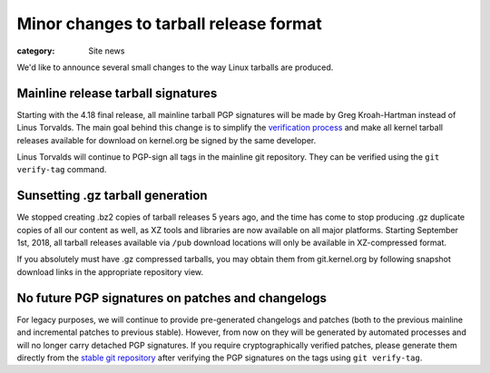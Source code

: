Minor changes to tarball release format
=======================================

:category: Site news

We'd like to announce several small changes to the way Linux tarballs
are produced.

Mainline release tarball signatures
-----------------------------------
Starting with the 4.18 final release, all mainline tarball PGP
signatures will be made by Greg Kroah-Hartman instead of Linus Torvalds.
The main goal behind this change is to simplify the `verification
process`_ and make all kernel tarball releases available for download on
kernel.org be signed by the same developer.

Linus Torvalds will continue to PGP-sign all tags in the mainline
git repository. They can be verified using the ``git verify-tag``
command.

.. _`verification process`: https://www.kernel.org/signature.html

Sunsetting .gz tarball generation
---------------------------------
We stopped creating .bz2 copies of tarball releases 5 years ago, and the
time has come to stop producing .gz duplicate copies of all our content
as well, as XZ tools and libraries are now available on all major
platforms. Starting September 1st, 2018, all tarball releases available
via ``/pub`` download locations will only be available in XZ-compressed
format.

If you absolutely must have .gz compressed tarballs, you may obtain them
from git.kernel.org by following snapshot download links in the
appropriate repository view.

No future PGP signatures on patches and changelogs
--------------------------------------------------
For legacy purposes, we will continue to provide pre-generated
changelogs and patches (both to the previous mainline and incremental
patches to previous stable). However, from now on they will be generated
by automated processes and will no longer carry detached PGP signatures.
If you require cryptographically verified patches, please generate them
directly from the `stable git repository`_ after verifying the PGP
signatures on the tags using ``git verify-tag``.

.. _`stable git repository`: https://git.kernel.org/pub/scm/linux/kernel/git/stable/linux.git
